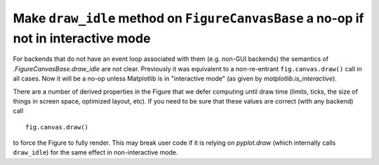 Make ``draw_idle`` method on ``FigureCanvasBase`` a no-op if not in interactive mode
~~~~~~~~~~~~~~~~~~~~~~~~~~~~~~~~~~~~~~~~~~~~~~~~~~~~~~~~~~~~~~~~~~~~~~~~~~~~~~~~~~~~

For backends that do not have an event loop associated with them
(e.g. non-GUI backends) the semantics of `.FigureCanvasBase.draw_idle` are
not clear.  Previously it was equivalent to a non-re-entrant
``fig.canvas.draw()`` call in all cases.  Now it will be a no-op
unless Matplotlib is in "interactive mode" (as given by
`matplotlib.is_interactive`).

There are a number of derived properties in the Figure that we defer
computing until draw time (limits, ticks, the size of things in screen
space, optimized layout, etc).  If you need to be sure that these
values are correct (with any backend) call ::

  fig.canvas.draw()

to force the Figure to fully render.  This may break user code if it
is relying on `pyplot.draw` (which internally calls ``draw_idle``)
for the same effect in non-interactive mode.

